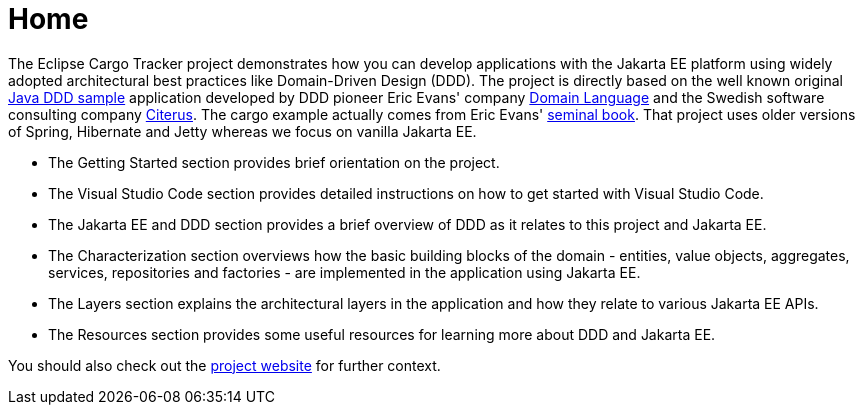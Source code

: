 = Home

The Eclipse Cargo Tracker project demonstrates how you can develop applications with the Jakarta EE platform using widely adopted 
architectural best practices like Domain-Driven Design (DDD).
The project is directly based on the well known original https://dddsample.sourceforge.net/[Java DDD sample] application developed by 
DDD pioneer Eric Evans' company https://www.domainlanguage.com/[Domain Language] 
and the Swedish software consulting company https://www.citerus.se/[Citerus].
The cargo example actually comes from Eric Evans' https://www.amazon.com/Domain-Driven-Design-Tackling-Complexity-Software/dp/0321125215[seminal book]. That project uses older versions of 
Spring, Hibernate and Jetty whereas we focus on vanilla Jakarta EE.

- The Getting Started section provides brief orientation on the project.
- The Visual Studio Code section provides detailed instructions on how to get started with Visual Studio Code.
- The Jakarta EE and DDD section provides a brief overview of DDD as it relates to this project and Jakarta EE.
- The Characterization section overviews how the basic building blocks of the domain - entities, value objects, aggregates, services, repositories and factories - are implemented in the application using Jakarta EE.
- The Layers section explains the architectural layers in the application and how they relate to various Jakarta EE APIs.
- The Resources section provides some useful resources for learning more about DDD and Jakarta EE.

You should also check out the https://eclipse-ee4j.github.io/cargotracker/[project website] for further context.

